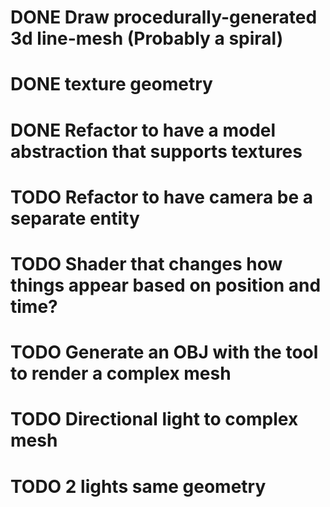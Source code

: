 * DONE Draw procedurally-generated 3d line-mesh (Probably a spiral)
  CLOSED: [2018-02-01 Thu 00:17]
* DONE texture geometry
  CLOSED: [2018-02-01 Thu 16:55]
* DONE Refactor to have a model abstraction that supports textures
  CLOSED: [2018-02-03 Sat 16:20]
* TODO Refactor to have camera be a separate entity
* TODO Shader that changes how things appear based on position and time?
* TODO Generate an OBJ with the tool to render a complex mesh
* TODO Directional light to complex mesh
* TODO 2 lights same geometry
